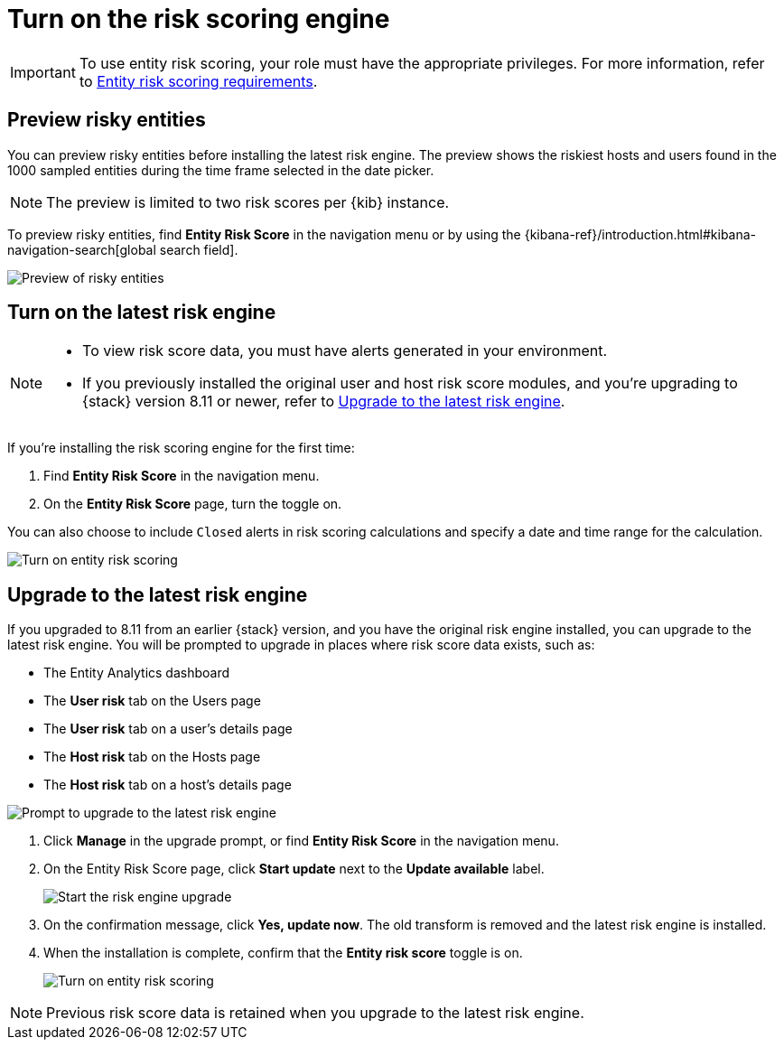 [[turn-on-risk-engine]]
= Turn on the risk scoring engine

IMPORTANT: To use entity risk scoring, your role must have the appropriate privileges. For more information, refer to <<ers-requirements, Entity risk scoring requirements>>.

[discrete]
== Preview risky entities

You can preview risky entities before installing the latest risk engine. The preview shows the riskiest hosts and users found in the 1000 sampled entities during the time frame selected in the date picker.

NOTE: The preview is limited to two risk scores per {kib} instance.

To preview risky entities, find **Entity Risk Score** in the navigation menu or by using the {kibana-ref}/introduction.html#kibana-navigation-search[global search field].

[role="screenshot"]
image::images/preview-risky-entities.png[Preview of risky entities]

[discrete]
== Turn on the latest risk engine

[NOTE]
======
* To view risk score data, you must have alerts generated in your environment.
* If you previously installed the original user and host risk score modules, and you're upgrading to {stack} version 8.11 or newer, refer to <<upgrade-risk-engine, Upgrade to the latest risk engine>>.
======

If you're installing the risk scoring engine for the first time:

. Find **Entity Risk Score** in the navigation menu.
. On the **Entity Risk Score** page, turn the toggle on.

You can also choose to include `Closed` alerts in risk scoring calculations and specify a date and time range for the calculation.

[role="screenshot"]
image::images/turn-on-risk-engine.png[Turn on entity risk scoring]

[discrete]
[[upgrade-risk-engine]]
== Upgrade to the latest risk engine

If you upgraded to 8.11 from an earlier {stack} version, and you have the original risk engine installed, you can upgrade to the latest risk engine. You will be prompted to upgrade in places where risk score data exists, such as:

* The Entity Analytics dashboard
* The **User risk** tab on the Users page
* The **User risk** tab on a user's details page
* The **Host risk** tab on the Hosts page
* The **Host risk** tab on a host's details page

[role="screenshot"]
image::images/risk-engine-upgrade-prompt.png[Prompt to upgrade to the latest risk engine]

. Click **Manage** in the upgrade prompt, or find **Entity Risk Score** in the navigation menu.
. On the Entity Risk Score page, click **Start update** next to the **Update available** label.
+
[role="screenshot"]
image::images/risk-score-start-update.png[Start the risk engine upgrade]
. On the confirmation message, click **Yes, update now**. The old transform is removed and the latest risk engine is installed.
. When the installation is complete, confirm that the **Entity risk score** toggle is on.
+
[role="screenshot"]
image::images/turn-on-risk-engine.png[Turn on entity risk scoring]

NOTE: Previous risk score data is retained when you upgrade to the latest risk engine.


